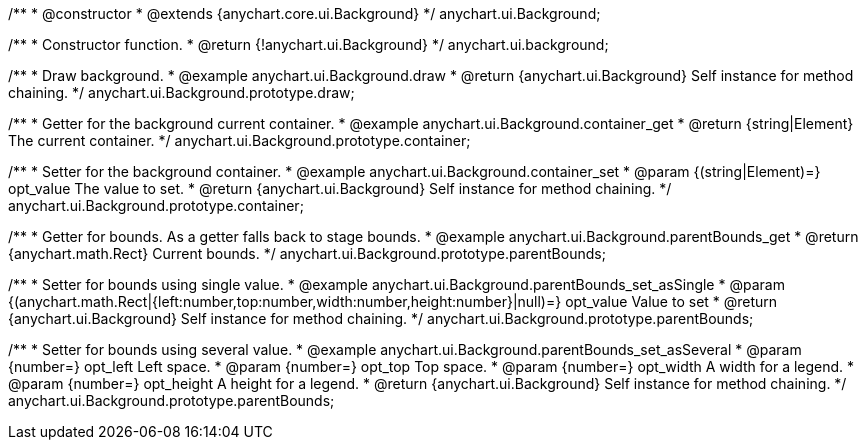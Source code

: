 /**
 * @constructor
 * @extends {anychart.core.ui.Background}
 */
anychart.ui.Background;


//----------------------------------------------------------------------------------------------------------------------
//
//  anychart.ui.background
//
//----------------------------------------------------------------------------------------------------------------------

/**
 * Constructor function.
 * @return {!anychart.ui.Background}
 */
anychart.ui.background;


//----------------------------------------------------------------------------------------------------------------------
//
//  anychart.ui.Background.prototype.draw
//
//----------------------------------------------------------------------------------------------------------------------

/**
 * Draw background.
 * @example anychart.ui.Background.draw
 * @return {anychart.ui.Background} Self instance for method chaining.
 */
anychart.ui.Background.prototype.draw;


//----------------------------------------------------------------------------------------------------------------------
//
//  anychart.ui.Background.prototype.container
//
//----------------------------------------------------------------------------------------------------------------------

/**
 * Getter for the background current container.
 * @example anychart.ui.Background.container_get
 * @return {string|Element} The current container.
 */
anychart.ui.Background.prototype.container;

/**
 * Setter for the background container.
 * @example anychart.ui.Background.container_set
 * @param {(string|Element)=} opt_value The value to set.
 * @return {anychart.ui.Background} Self instance for method chaining.
 */
anychart.ui.Background.prototype.container;


//----------------------------------------------------------------------------------------------------------------------
//
//  anychart.ui.Background.prototype.parentBounds
//
//----------------------------------------------------------------------------------------------------------------------

/**
 * Getter for bounds. As a getter falls back to stage bounds.
 * @example anychart.ui.Background.parentBounds_get
 * @return {anychart.math.Rect} Current bounds.
 */
anychart.ui.Background.prototype.parentBounds;

/**
 * Setter for bounds using single value.
 * @example anychart.ui.Background.parentBounds_set_asSingle
 * @param {(anychart.math.Rect|{left:number,top:number,width:number,height:number}|null)=} opt_value Value to set
 * @return {anychart.ui.Background} Self instance for method chaining.
 */
anychart.ui.Background.prototype.parentBounds;

/**
 * Setter for bounds using several value.
 * @example anychart.ui.Background.parentBounds_set_asSeveral
 * @param {number=} opt_left Left space.
 * @param {number=} opt_top Top space.
 * @param {number=} opt_width A width for a legend.
 * @param {number=} opt_height A height for a legend.
 * @return {anychart.ui.Background} Self instance for method chaining.
 */
anychart.ui.Background.prototype.parentBounds;


